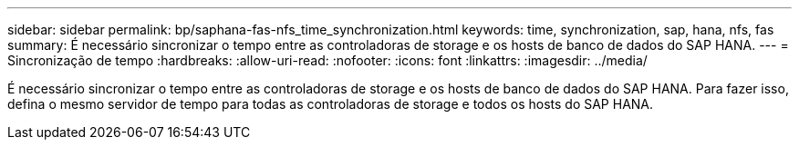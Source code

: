 ---
sidebar: sidebar 
permalink: bp/saphana-fas-nfs_time_synchronization.html 
keywords: time, synchronization, sap, hana, nfs, fas 
summary: É necessário sincronizar o tempo entre as controladoras de storage e os hosts de banco de dados do SAP HANA. 
---
= Sincronização de tempo
:hardbreaks:
:allow-uri-read: 
:nofooter: 
:icons: font
:linkattrs: 
:imagesdir: ../media/


[role="lead"]
É necessário sincronizar o tempo entre as controladoras de storage e os hosts de banco de dados do SAP HANA. Para fazer isso, defina o mesmo servidor de tempo para todas as controladoras de storage e todos os hosts do SAP HANA.
